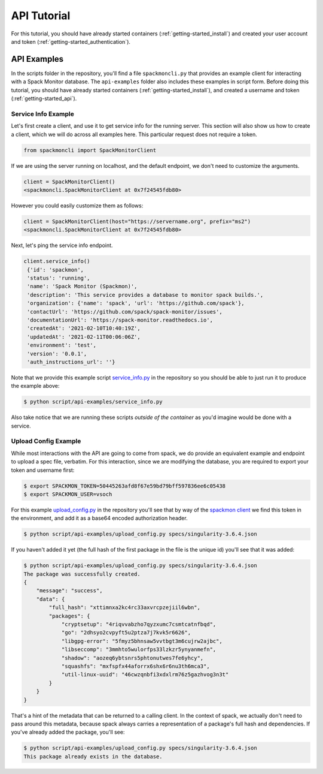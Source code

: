 .. _getting-started_api_tutorial:

============
API Tutorial
============

For this tutorial, you should have already started containers (:ref:`getting-started_install`)
and created your user account and token (:ref:`getting-started_authentication`).

API Examples
============

In the scripts folder in the repository, you'll find a file ``spackmoncli.py``
that provides an example client for interacting with a Spack Monitor database.
The ``api-examples`` folder also includes these examples in script form.
Before doing this tutorial, you should have already started containers (:ref:`getting-started_install`),
and created a username and token (:ref:`getting-started_api`).

--------------------
Service Info Example
--------------------

Let's first create a client, and use it to get service info for the running server.
This section will also show us how to create a client, which we will do across
all examples here. This particular request does not require a token.

.. code-block:: python

    from spackmoncli import SpackMonitorClient


If we are using the server running on localhost, and the default endpoint, we don't
need to customize the arguments.

.. code-block:: python

    client = SpackMonitorClient()
    <spackmoncli.SpackMonitorClient at 0x7f24545fdb80>
    

However you could easily customize them as follows:


.. code-block:: python

    client = SpackMonitorClient(host="https://servername.org", prefix="ms2")
    <spackmoncli.SpackMonitorClient at 0x7f24545fdb80>


Next, let's ping the service info endpoint.

.. code-block:: python

    client.service_info()
     {'id': 'spackmon',
     'status': 'running',
     'name': 'Spack Monitor (Spackmon)',
     'description': 'This service provides a database to monitor spack builds.',
     'organization': {'name': 'spack', 'url': 'https://github.com/spack'},
     'contactUrl': 'https://github.com/spack/spack-monitor/issues',
     'documentationUrl': 'https://spack-monitor.readthedocs.io',
     'createdAt': '2021-02-10T10:40:19Z',
     'updatedAt': '2021-02-11T00:06:06Z',
     'environment': 'test',
     'version': '0.0.1',
     'auth_instructions_url': ''}

 
Note that we provide this example script `service_info.py <https://github.com/spack/spack-monitor/blob/main/script/api-examples/service_info.py>`_ in the repository so you should be able to just run it to produce the example above:


.. code-block:: console

    $ python script/api-examples/service_info.py 


Also take notice that we are running these scripts *outside of the container* as you'd
imagine would be done with a service.


---------------------
Upload Config Example
---------------------

While most interactions with the API are going to come from spack, we do
provide an equivalent example and endpoint to upload a spec file, verbatim.
For this interaction, since we are modifying the database, you are required to export
your token and username first:

.. code-block:: console

    $ export SPACKMON_TOKEN=50445263afd8f67e59bd79bff597836ee6c05438
    $ export SPACKMON_USER=vsoch

For this example `upload_config.py <https://github.com/spack/spack-monitor/blob/main/script/api-examples/upload_config.py>`_
in the repository you'll see that by way of the `spackmon client <https://github.com/spack/spack-monitor/blob/main/script/spackmoncli.py>`_ 
we find this token in the environment, and add it as a base64 encoded authorization header.


.. code-block:: console

    $ python script/api-examples/upload_config.py specs/singularity-3.6.4.json 


If you haven't added it yet (the full hash of the first package in the file is the unique id) you'll
see that it was added:

.. code-block:: console

    $ python script/api-examples/upload_config.py specs/singularity-3.6.4.json 
    The package was successfully created.
    {
        "message": "success",
        "data": {
            "full_hash": "xttimnxa2kc4rc33axvrcpzejiil6wbn",
            "packages": {
                "cryptsetup": "4riqvvabzho7qyzxumc7csmtcatnfbqd",
                "go": "2dhsyo2cvpyft5u2ptza7j7kvk5r6626",
                "libgpg-error": "5fmyz5bhnsaw5vvtbgt3m6cujrw2ajbc",
                "libseccomp": "3mmhto5wulorfps33lzkzr5ynyanmefn",
                "shadow": "aozeq6ybtsnrs5phtonutwes7fe6yhcy",
                "squashfs": "mxfspfx44aforrx6shx6r6nu3th6mca3",
                "util-linux-uuid": "46cwzqnbfi3xdxlrm76z5gazhvog3n3t"
            }
        }
    }

That's a hint of the metadata that can be returned to a calling client.
In the context of spack, we actually don't need to pass around this metadata,
because spack always carries a representation of a package's full hash
and dependencies. If you've already added the package, you'll see:

.. code-block:: console

    $ python script/api-examples/upload_config.py specs/singularity-3.6.4.json 
    This package already exists in the database.


